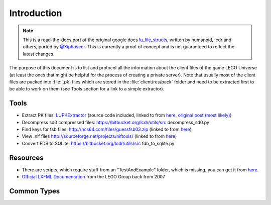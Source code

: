 Introduction
------------

.. note ::
	This is a read-the-docs port of the original google docs `lu_file_structs <https://docs.google.com/document/d/1ZlgGv5gVI7Rx6kGNUwoXDHhOKJNjHkfQcuzpCL_fgjw>`_, written by humanoid, lcdr and others, ported by `@Xiphoseer <https://twitter.com/Xiphoseer>`_. This is currently a proof of concept and is not guaranteed to reflect the latest changes.


The purpose of this document is to list and protocol all the information about the client files of the game LEGO Universe (at least the ones that might be helpful for the process of creating a private server).
Note that usually most of the client files are packed into :file:`.pk` files which are stored in the :file:`client/res/pack` folder and need to be extracted first to be able to work on them (see Tools section for a link to a simple extractor).

.. _tools:

Tools
^^^^^

* Extract PK files: `LUPKExtractor <http://www.mediafire.com/download.php?vh6c80y5jzgjaog>`_ (source code included, linked to from `here <https://factionlu.wordpress.com/2012/01/23/my-personal-giveaway/>`__, `original post (most likely) <http://forum.xentax.com/viewtopic.php?f=10&t=4500>`_)
* Decompress sd0 compressed files: https://bitbucket.org/lcdr/utils/src decompress_sd0.py 
* Find keys for fsb files: http://hcs64.com/files/guessfsb03.zip (linked to from `here <http://forum.xentax.com/viewtopic.php?f=17&t=5700>`__)
* View .nif files http://sourceforge.net/projects/niftools/ (linked to from `here <https://factionlu.wordpress.com/2012/01/23/my-personal-giveaway/>`__)
* Convert FDB to SQLite: https://bitbucket.org/lcdr/utils/src fdb_to_sqlite.py

Resources
^^^^^^^^^
*  There are scripts, which require stuff from an “TestAndExample” folder, which is missing, you can get it from
   `here <http://dl.coolgametube.net/LU%20missing%20folder,%20TestAndExample.zip>`__.
* `Official LXFML Documentation <https://news.lugnet.com/cad/ldd/?n=140>`_ from the LEGO Group back from 2007

Common Types
^^^^^^^^^^^^

.. kaitai:: res/lu_formats/common/common.ksy